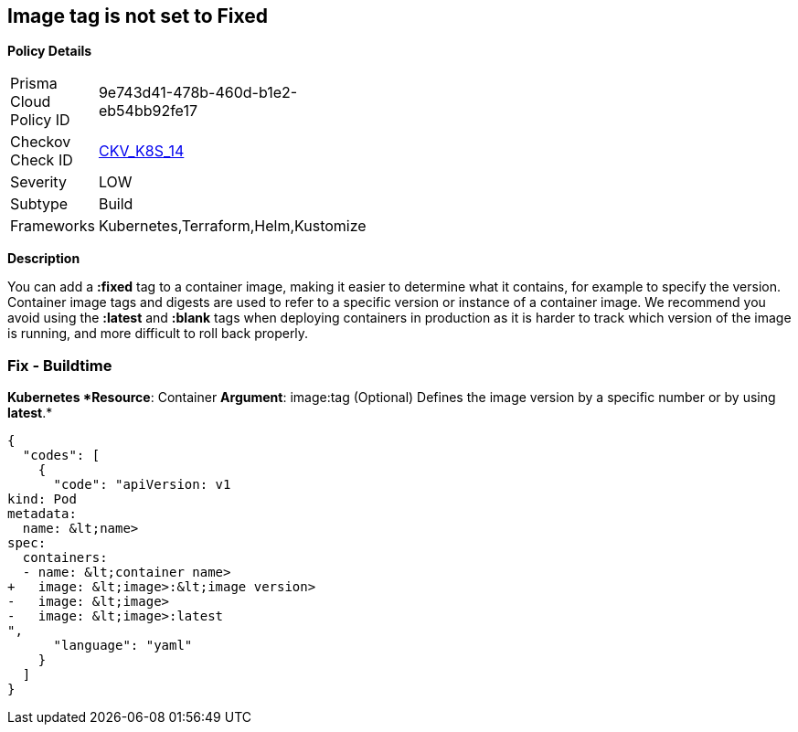 == Image tag is not set to Fixed


*Policy Details* 

[width=45%]
[cols="1,1"]
|=== 
|Prisma Cloud Policy ID 
| 9e743d41-478b-460d-b1e2-eb54bb92fe17

|Checkov Check ID 
| https://github.com/bridgecrewio/checkov/tree/master/checkov/kubernetes/checks/resource/k8s/ImageTagFixed.py[CKV_K8S_14]

|Severity
|LOW

|Subtype
|Build

|Frameworks
|Kubernetes,Terraform,Helm,Kustomize

|=== 



*Description* 


You can add a *:fixed* tag to a container image, making it easier to determine what it contains, for example to specify the version.
Container image tags and digests are used to refer to a specific version or instance of a container image.
We recommend you avoid using the *:latest* and *:blank* tags when deploying containers in production as it is harder to track which version of the image is running, and more difficult to roll back properly.

=== Fix - Buildtime


*Kubernetes *Resource*: Container *Argument*: image:tag (Optional)  Defines the image version by a specific number or by using *latest*.* 




[source,yaml]
----
{
  "codes": [
    {
      "code": "apiVersion: v1
kind: Pod
metadata:
  name: &lt;name>
spec:
  containers:
  - name: &lt;container name>
+   image: &lt;image>:&lt;image version>
-   image: &lt;image>
-   image: &lt;image>:latest
",
      "language": "yaml"
    }
  ]
}
----
